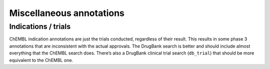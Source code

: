 Miscellaneous annotations
=========================

Indications / trials
****************************

ChEMBL indication annotations are just the trials conducted, regardless of their result.
This results in some phase 3 annotations that are inconsistent with the actual approvals.
The DrugBank search is better and should include almost everything that the ChEMBL search does.
There’s also a DrugBank clinical trial search (``db_trial``) that should be more equivalent
to the ChEMBL one.
